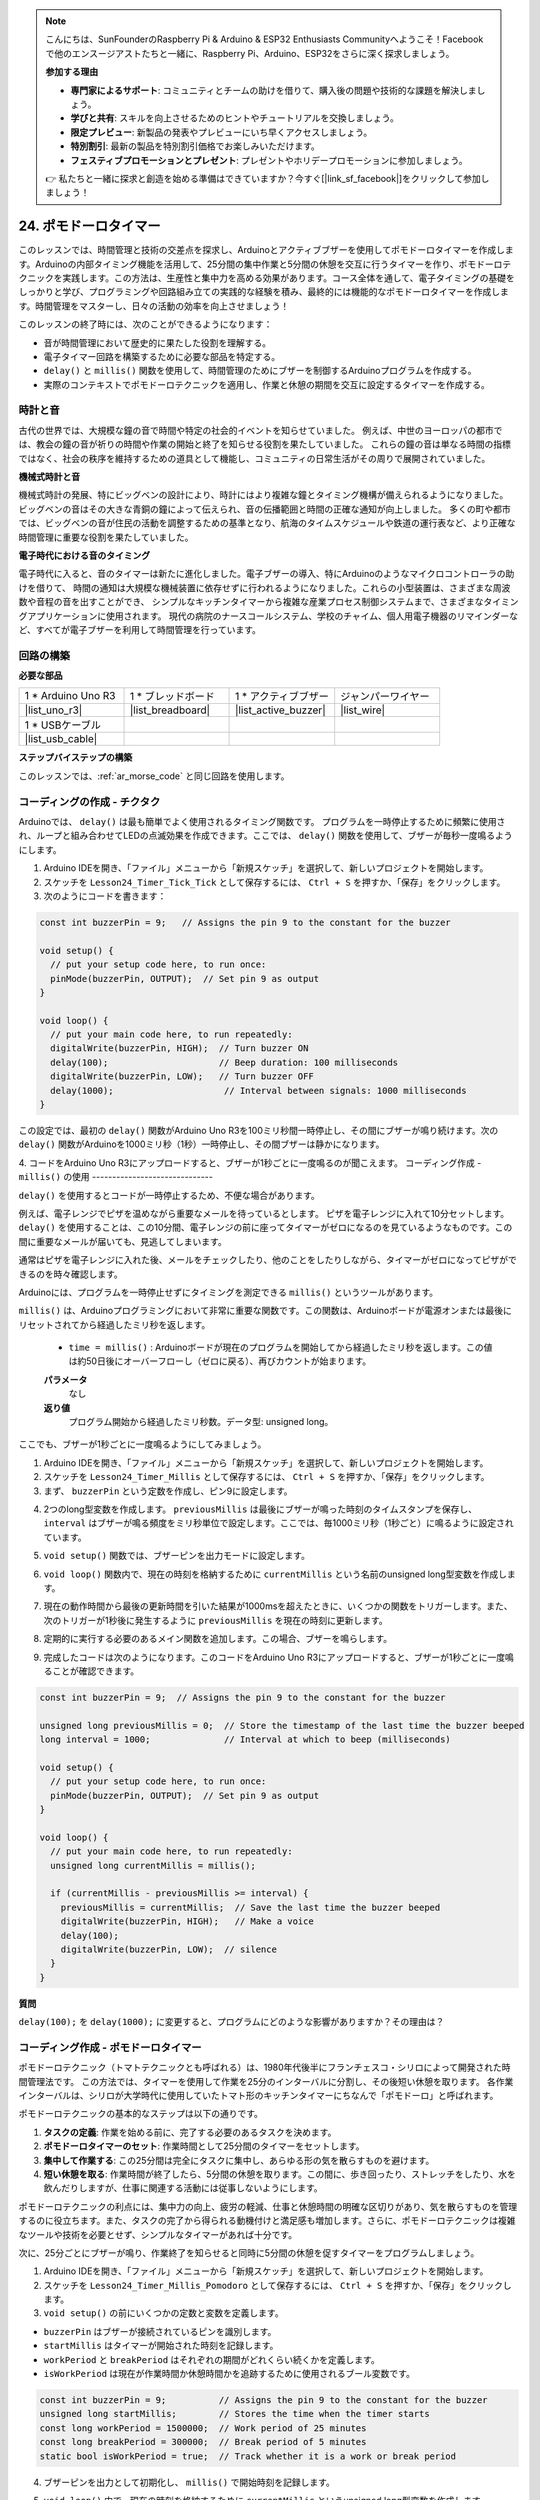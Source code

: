 .. note::

    こんにちは、SunFounderのRaspberry Pi & Arduino & ESP32 Enthusiasts Communityへようこそ！Facebookで他のエンスージアストたちと一緒に、Raspberry Pi、Arduino、ESP32をさらに深く探求しましょう。

    **参加する理由**

    - **専門家によるサポート**: コミュニティとチームの助けを借りて、購入後の問題や技術的な課題を解決しましょう。
    - **学びと共有**: スキルを向上させるためのヒントやチュートリアルを交換しましょう。
    - **限定プレビュー**: 新製品の発表やプレビューにいち早くアクセスしましょう。
    - **特別割引**: 最新の製品を特別割引価格でお楽しみいただけます。
    - **フェスティブプロモーションとプレゼント**: プレゼントやホリデープロモーションに参加しましょう。

    👉 私たちと一緒に探求と創造を始める準備はできていますか？今すぐ[|link_sf_facebook|]をクリックして参加しましょう！

24. ポモドーロタイマー
===========================================

このレッスンでは、時間管理と技術の交差点を探求し、Arduinoとアクティブブザーを使用してポモドーロタイマーを作成します。Arduinoの内部タイミング機能を活用して、25分間の集中作業と5分間の休憩を交互に行うタイマーを作り、ポモドーロテクニックを実践します。この方法は、生産性と集中力を高める効果があります。コース全体を通して、電子タイミングの基礎をしっかりと学び、プログラミングや回路組み立ての実践的な経験を積み、最終的には機能的なポモドーロタイマーを作成します。時間管理をマスターし、日々の活動の効率を向上させましょう！

.. image:: img/19_tomato_timer.jpg
  :width: 500
  :align: center

.. raw:: html

     <video controls style = "max-width:90%">
        <source src="_static/video/24_beep_timer.mp4" type="video/mp4">
        Your browser does not support the video tag.
    </video>

このレッスンの終了時には、次のことができるようになります：

* 音が時間管理において歴史的に果たした役割を理解する。
* 電子タイマー回路を構築するために必要な部品を特定する。
* ``delay()`` と ``millis()`` 関数を使用して、時間管理のためにブザーを制御するArduinoプログラムを作成する。
* 実際のコンテキストでポモドーロテクニックを適用し、作業と休憩の期間を交互に設定するタイマーを作成する。

時計と音
--------------------

古代の世界では、大規模な鐘の音で時間や特定の社会的イベントを知らせていました。
例えば、中世のヨーロッパの都市では、教会の鐘の音が祈りの時間や作業の開始と終了を知らせる役割を果たしていました。
これらの鐘の音は単なる時間の指標ではなく、社会の秩序を維持するための道具として機能し、コミュニティの日常生活がその周りで展開されていました。

**機械式時計と音**

.. image:: img/7_big_ben.png
  :width: 500
  :align: center

機械式時計の発展、特にビッグベンの設計により、時計にはより複雑な鐘とタイミング機構が備えられるようになりました。
ビッグベンの音はその大きな青銅の鐘によって伝えられ、音の伝播範囲と時間の正確な通知が向上しました。
多くの町や都市では、ビッグベンの音が住民の活動を調整するための基準となり、航海のタイムスケジュールや鉄道の運行表など、より正確な時間管理に重要な役割を果たしていました。

**電子時代における音のタイミング**

.. image:: img/19_timer.jpg
  :width: 500
  :align: center

電子時代に入ると、音のタイマーは新たに進化しました。電子ブザーの導入、特にArduinoのようなマイクロコントローラの助けを借りて、
時間の通知は大規模な機械装置に依存せずに行われるようになりました。これらの小型装置は、さまざまな周波数や音程の音を出すことができ、
シンプルなキッチンタイマーから複雑な産業プロセス制御システムまで、さまざまなタイミングアプリケーションに使用されます。
現代の病院のナースコールシステム、学校のチャイム、個人用電子機器のリマインダーなど、すべてが電子ブザーを利用して時間管理を行っています。


回路の構築
-----------------------

**必要な部品**


.. list-table:: 
   :widths: 25 25 25 25
   :header-rows: 0

   * - 1 * Arduino Uno R3
     - 1 * ブレッドボード
     - 1 * アクティブブザー
     - ジャンパーワイヤー
   * - |list_uno_r3| 
     - |list_breadboard| 
     - |list_active_buzzer| 
     - |list_wire| 
   * - 1 * USBケーブル
     -
     - 
     - 
   * - |list_usb_cable| 
     -
     - 
     - 



**ステップバイステップの構築**

このレッスンでは、:ref:`ar_morse_code` と同じ回路を使用します。

.. image:: img/16_morse_code.png
    :width: 500
    :align: center


コーディングの作成 - チクタク
-------------------------------

Arduinoでは、 ``delay()`` は最も簡単でよく使用されるタイミング関数です。
プログラムを一時停止するために頻繁に使用され、ループと組み合わせてLEDの点滅効果を作成できます。ここでは、 ``delay()`` 関数を使用して、ブザーが毎秒一度鳴るようにします。

1. Arduino IDEを開き、「ファイル」メニューから「新規スケッチ」を選択して、新しいプロジェクトを開始します。
2. スケッチを ``Lesson24_Timer_Tick_Tick`` として保存するには、 ``Ctrl + S`` を押すか、「保存」をクリックします。

3. 次のようにコードを書きます：

.. code-block:: Arduino

  const int buzzerPin = 9;   // Assigns the pin 9 to the constant for the buzzer  
  
  void setup() {
    // put your setup code here, to run once:
    pinMode(buzzerPin, OUTPUT);  // Set pin 9 as output
  } 

  void loop() {
    // put your main code here, to run repeatedly:
    digitalWrite(buzzerPin, HIGH);  // Turn buzzer ON
    delay(100);                     // Beep duration: 100 milliseconds
    digitalWrite(buzzerPin, LOW);   // Turn buzzer OFF
    delay(1000);                     // Interval between signals: 1000 milliseconds
  }


この設定では、最初の ``delay()`` 関数がArduino Uno R3を100ミリ秒間一時停止し、その間にブザーが鳴り続けます。次の ``delay()`` 関数がArduinoを1000ミリ秒（1秒）一時停止し、その間ブザーは静かになります。

4. コードをArduino Uno R3にアップロードすると、ブザーが1秒ごとに一度鳴るのが聞こえます。
コーディング作成 - ``millis()`` の使用
------------------------------

``delay()`` を使用するとコードが一時停止するため、不便な場合があります。

例えば、電子レンジでピザを温めながら重要なメールを待っているとします。
ピザを電子レンジに入れて10分セットします。 ``delay()`` を使用することは、この10分間、電子レンジの前に座ってタイマーがゼロになるのを見ているようなものです。この間に重要なメールが届いても、見逃してしまいます。

通常はピザを電子レンジに入れた後、メールをチェックしたり、他のことをしたりしながら、タイマーがゼロになってピザができるのを時々確認します。

Arduinoには、プログラムを一時停止せずにタイミングを測定できる ``millis()`` というツールがあります。

``millis()`` は、Arduinoプログラミングにおいて非常に重要な関数です。この関数は、Arduinoボードが電源オンまたは最後にリセットされてから経過したミリ秒を返します。


  * ``time = millis()`` : Arduinoボードが現在のプログラムを開始してから経過したミリ秒を返します。この値は約50日後にオーバーフローし（ゼロに戻る）、再びカウントが始まります。

  **パラメータ**
    なし

  **返り値**
    プログラム開始から経過したミリ秒数。データ型: unsigned long。


ここでも、ブザーが1秒ごとに一度鳴るようにしてみましょう。

1. Arduino IDEを開き、「ファイル」メニューから「新規スケッチ」を選択して、新しいプロジェクトを開始します。
2. スケッチを ``Lesson24_Timer_Millis`` として保存するには、 ``Ctrl + S`` を押すか、「保存」をクリックします。

3. まず、 ``buzzerPin`` という定数を作成し、ピン9に設定します。

.. code-block:: Arduino
  :emphasize-lines: 1

  const int buzzerPin = 9;   // Assigns the pin 9 to the constant for the buzzer

  void setup() {
    // put your setup code here, to run once:
  }

4. 2つのlong型変数を作成します。 ``previousMillis`` は最後にブザーが鳴った時刻のタイムスタンプを保存し、 ``interval`` はブザーが鳴る頻度をミリ秒単位で設定します。ここでは、毎1000ミリ秒（1秒ごと）に鳴るように設定されています。

.. code-block:: Arduino
  :emphasize-lines: 3,4

  const int buzzerPin = 9;  // Assigns the pin 9 to the constant for the buzzer

  unsigned long previousMillis = 0;  // Store the timestamp of the last time the buzzer beeped
  long interval = 1000;              // Interval at which to beep (milliseconds)


5. ``void setup()`` 関数では、ブザーピンを出力モードに設定します。

.. code-block:: Arduino
  :emphasize-lines: 8

  const int buzzerPin = 9;  // Assigns the pin 9 to the constant for the buzzer

  unsigned long previousMillis = 0;  // Store the timestamp of the last time the buzzer beeped
  long interval = 1000;              // Interval at which to beep (milliseconds)

  void setup() {
    // put your setup code here, to run once:
    pinMode(buzzerPin, OUTPUT);  // Set pin 9 as output
  }

6. ``void loop()`` 関数内で、現在の時刻を格納するために ``currentMillis`` という名前のunsigned long型変数を作成します。

.. code-block:: Arduino
  :emphasize-lines: 3

  void loop() {
    // put your main code here, to run repeatedly:
    unsigned long currentMillis = millis();
  }

7. 現在の動作時間から最後の更新時間を引いた結果が1000msを超えたときに、いくつかの関数をトリガーします。また、次のトリガーが1秒後に発生するように ``previousMillis`` を現在の時刻に更新します。

.. code-block:: Arduino
  :emphasize-lines: 5,6

  void loop() {
    // put your main code here, to run repeatedly:
    unsigned long currentMillis = millis();

    if (currentMillis - previousMillis >= interval) {
      previousMillis = currentMillis;  // Save the last time the buzzer beeped
    }
  }

8. 定期的に実行する必要のあるメイン関数を追加します。この場合、ブザーを鳴らします。

.. code-block:: Arduino
  :emphasize-lines: 7,8,9

  void loop() {
    // put your main code here, to run repeatedly:
    unsigned long currentMillis = millis();

    if (currentMillis - previousMillis >= interval) {
      previousMillis = currentMillis;  // Save the last time the buzzer beeped
      digitalWrite(buzzerPin, HIGH);   // Make a voice
      delay(100);
      digitalWrite(buzzerPin, LOW);  // silence
    }
  }

9. 完成したコードは次のようになります。このコードをArduino Uno R3にアップロードすると、ブザーが1秒ごとに一度鳴ることが確認できます。

.. code-block:: Arduino

  const int buzzerPin = 9;  // Assigns the pin 9 to the constant for the buzzer

  unsigned long previousMillis = 0;  // Store the timestamp of the last time the buzzer beeped
  long interval = 1000;              // Interval at which to beep (milliseconds)

  void setup() {
    // put your setup code here, to run once:
    pinMode(buzzerPin, OUTPUT);  // Set pin 9 as output
  }

  void loop() {
    // put your main code here, to run repeatedly:
    unsigned long currentMillis = millis();

    if (currentMillis - previousMillis >= interval) {
      previousMillis = currentMillis;  // Save the last time the buzzer beeped
      digitalWrite(buzzerPin, HIGH);   // Make a voice
      delay(100);
      digitalWrite(buzzerPin, LOW);  // silence
    }
  }

**質問**

``delay(100);`` を ``delay(1000);`` に変更すると、プログラムにどのような影響がありますか？その理由は？


コーディング作成 - ポモドーロタイマー
---------------------------------------

ポモドーロテクニック（トマトテクニックとも呼ばれる）は、1980年代後半にフランチェスコ・シリロによって開発された時間管理法です。
この方法では、タイマーを使用して作業を25分のインターバルに分割し、その後短い休憩を取ります。
各作業インターバルは、シリロが大学時代に使用していたトマト形のキッチンタイマーにちなんで「ポモドーロ」と呼ばれます。

.. image:: img/19_tomato_timer.jpg
  :width: 500
  :align: center

ポモドーロテクニックの基本的なステップは以下の通りです。

1. **タスクの定義**: 作業を始める前に、完了する必要のあるタスクを決めます。
2. **ポモドーロタイマーのセット**: 作業時間として25分間のタイマーをセットします。
3. **集中して作業する**: この25分間は完全にタスクに集中し、あらゆる形の気を散らすものを避けます。
4. **短い休憩を取る**: 作業時間が終了したら、5分間の休憩を取ります。この間に、歩き回ったり、ストレッチをしたり、水を飲んだりしますが、仕事に関連する活動には従事しないようにします。

ポモドーロテクニックの利点には、集中力の向上、疲労の軽減、仕事と休憩時間の明確な区切りがあり、気を散らすものを管理するのに役立ちます。また、タスクの完了から得られる動機付けと満足感も増加します。さらに、ポモドーロテクニックは複雑なツールや技術を必要とせず、シンプルなタイマーがあれば十分です。

次に、25分ごとにブザーが鳴り、作業終了を知らせると同時に5分間の休憩を促すタイマーをプログラムしましょう。

1. Arduino IDEを開き、「ファイル」メニューから「新規スケッチ」を選択して、新しいプロジェクトを開始します。
2. スケッチを ``Lesson24_Timer_Millis_Pomodoro`` として保存するには、 ``Ctrl + S`` を押すか、「保存」をクリックします。

3. ``void setup()`` の前にいくつかの定数と変数を定義します。

* ``buzzerPin`` はブザーが接続されているピンを識別します。
* ``startMillis`` はタイマーが開始された時刻を記録します。
* ``workPeriod`` と ``breakPeriod`` はそれぞれの期間がどれくらい続くかを定義します。
* ``isWorkPeriod`` は現在が作業時間か休憩時間かを追跡するために使用されるブール変数です。

.. code-block:: Arduino

  const int buzzerPin = 9;          // Assigns the pin 9 to the constant for the buzzer
  unsigned long startMillis;        // Stores the time when the timer starts
  const long workPeriod = 1500000;  // Work period of 25 minutes
  const long breakPeriod = 300000;  // Break period of 5 minutes
  static bool isWorkPeriod = true;  // Track whether it is a work or break period


4. ブザーピンを出力として初期化し、 ``millis()`` で開始時刻を記録します。

.. code-block:: Arduino
  :emphasize-lines: 2,3
  
  void setup() {
    pinMode(buzzerPin, OUTPUT); // Initialize buzzer pin as an output
    startMillis = millis(); // Record the start time
  }

5. ``void loop()`` 内で、現在の時刻を格納するために ``currentMillis`` というunsigned long型変数を作成します。

.. code-block:: Arduino
  :emphasize-lines: 2

  void loop() {
    unsigned long currentMillis = millis(); // Update the current time
  }

6. ``if else if`` 条件文を使用して、現在が作業時間かどうかを判断します。

.. code-block:: Arduino
  :emphasize-lines: 4-6

  void loop() {
    unsigned long currentMillis = millis(); // Update the current time

    if (isWorkPeriod){ 
    } else if (!isWorkPeriod){
    }
  }

7. 作業時間の場合、現在の時刻が ``workPeriod`` を超えたかどうかを確認します。超えている場合は、タイマーをリセットし、休憩時間に切り替え、ブザーを長い時間で2回鳴らします。

.. code-block:: Arduino
  :emphasize-lines: 5-16

  void loop() {
    unsigned long currentMillis = millis();  // 現在の時刻を更新

    if (isWorkPeriod) {
      if (currentMillis - startMillis >= workPeriod) {
        startMillis = currentMillis;  // Reset the timer
        isWorkPeriod = false;         // Switch to break period
        digitalWrite(buzzerPin, HIGH);  // Turn buzzer on
        delay(500);                     // Buzzer on for 500 milliseconds
        digitalWrite(buzzerPin, LOW);   // Turn buzzer off
        delay(200);                     // Buzzer off for 200 milliseconds
        digitalWrite(buzzerPin, HIGH);  // Turn buzzer on
        delay(500);                     // Buzzer on for 500 milliseconds
        digitalWrite(buzzerPin, LOW);   // Turn buzzer off
        delay(200);                     // Buzzer off for 200 milliseconds
      }
    } else if (!isWorkPeriod) {
    }
  }


8. ``else if`` 条件文を使用して、現在が休憩時間かどうかを判断し、同様に現在の時刻が ``breakPeriod`` を超えたかどうかを確認します。超えている場合は、タイマーをリセットし、作業時間に戻して、ブザーを短時間で2回鳴らします。

.. code-block:: Arduino

  } else if (!isWorkPeriod) {
    if (currentMillis - startMillis >= breakPeriod) {
      startMillis = currentMillis;  // Reset the timer
      isWorkPeriod = true;          // Switch to work period
      digitalWrite(buzzerPin, HIGH);  // Turn buzzer on
      delay(200);                     // Buzzer on for 200 milliseconds
      digitalWrite(buzzerPin, LOW);   // Turn buzzer off
      delay(200);                     // Buzzer off for 200 milliseconds
      digitalWrite(buzzerPin, HIGH);  // Turn buzzer on
      delay(200);                     // Buzzer on for 200 milliseconds
      digitalWrite(buzzerPin, LOW);   // Turn buzzer off
      delay(200);                     // Buzzer off for 200 milliseconds
    }
  }


9. 完成したコードは次のようになります。これをArduino Uno R3にアップロードして、効果を確認してください。

.. note::

  デバッグ中に作業時間25分と休憩時間5分が長すぎると感じた場合は、
  ``workPeriod`` を15000ミリ秒、 ``breakPeriod`` を3000ミリ秒に短縮することができます。
  その場合、15秒ごとに長いブザーが2回鳴り、その後3秒後に短いブザーが2回鳴るのを聞くことができます。

.. code-block:: Arduino

  const int buzzerPin = 9;          // Assigns the pin 9 to the constant for the buzzer
  unsigned long startMillis;        // Stores the time when the timer starts
  const long workPeriod = 1500000;  // Work period of 25 minutes
  const long breakPeriod = 300000;  // Break period of 5 minutes
  static bool isWorkPeriod = true;  // Track whether it is a work or break period

  void setup() {
    pinMode(buzzerPin, OUTPUT); // Initialize buzzer pin as an output
    startMillis = millis(); // Record the start time
  }

  void loop() {
    unsigned long currentMillis = millis(); // Update the current time

    if (isWorkPeriod){ 
      if(currentMillis - startMillis >= workPeriod) {
        startMillis = currentMillis; // Reset the timer
        isWorkPeriod = false; // Switch to break period
        digitalWrite(buzzerPin, HIGH);  // Turn buzzer on
        delay(500);                     // Buzzer on for 500 milliseconds
        digitalWrite(buzzerPin, LOW);   // Turn buzzer off
        delay(200);                     // Buzzer off for 200 milliseconds
        digitalWrite(buzzerPin, HIGH);  // Turn buzzer on
        delay(500);                     // Buzzer on for 500 milliseconds
        digitalWrite(buzzerPin, LOW);   // Turn buzzer off
        delay(200);                     // Buzzer off for 200 milliseconds
      }
    } else if (!isWorkPeriod) 
      if(currentMillis - startMillis >= breakPeriod) {
        startMillis = currentMillis; // Reset the timer
        isWorkPeriod = true; // Switch to work period
        digitalWrite(buzzerPin, HIGH);  // Turn buzzer on
        delay(200);                     // Buzzer on for 200 milliseconds
        digitalWrite(buzzerPin, LOW);   // Turn buzzer off
        delay(200);                     // Buzzer off for 200 milliseconds
        digitalWrite(buzzerPin, HIGH);  // Turn buzzer on
        delay(200);                     // Buzzer on for 200 milliseconds
        digitalWrite(buzzerPin, LOW);   // Turn buzzer off
        delay(200);                     // Buzzer off for 200 milliseconds
      }
    }
  }

10. 最後に、コードを保存して作業スペースを整理することを忘れないでください。

**質問**

あなたの生活の中で「時間を聞く」ことができる他の場面を考えてみてください。いくつかの例を挙げて、それを手帳に書き留めてください！

**まとめ**

今日の授業では、構造化された作業と休憩時間を通じて生産性を向上させるための貴重なツールであるポモドーロタイマーの電子版を無事に作成しました。このプロジェクトを通じて、学生は時間管理におけるブザーの役割と、 ``millis()`` 関数を用いてArduinoでブロックしないタイマーコードを作成する実際の応用について学びました。このアプローチにより、マイクロコントローラアプリケーションでのマルチタスクが可能となり、技術や産業におけるより複雑なシステムを反映するものとなります。
